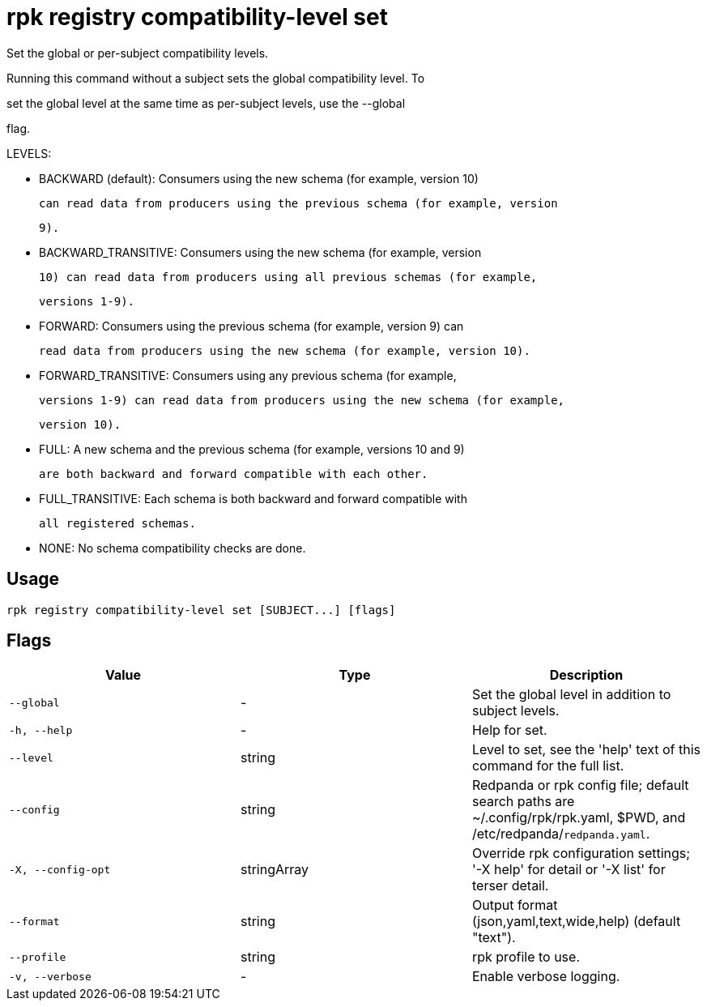 = rpk registry compatibility-level set
:description: rpk registry compatibility-level set

Set the global or per-subject compatibility levels.

Running this command without a subject sets the global compatibility level. To
set the global level at the same time as per-subject levels, use the --global
flag.

LEVELS:

  - BACKWARD (default): Consumers using the new schema (for example, version 10)
    can read data from producers using the previous schema (for example, version
    9).

  - BACKWARD_TRANSITIVE: Consumers using the new schema (for example, version
    10) can read data from producers using all previous schemas (for example,
    versions 1-9).

  - FORWARD: Consumers using the previous schema (for example, version 9) can
    read data from producers using the new schema (for example, version 10).

  - FORWARD_TRANSITIVE: Consumers using any previous schema (for example,
    versions 1-9) can read data from producers using the new schema (for example,
    version 10).

  - FULL: A new schema and the previous schema (for example, versions 10 and 9)
    are both backward and forward compatible with each other.

  - FULL_TRANSITIVE: Each schema is both backward and forward compatible with
    all registered schemas.

  - NONE: No schema compatibility checks are done.

== Usage

[,bash]
----
rpk registry compatibility-level set [SUBJECT...] [flags]
----

== Flags

[cols="1m,1a,2a]
|===
|*Value* |*Type* |*Description*

|`--global` |- |Set the global level in addition to subject levels.

|`-h, --help` |- |Help for set.

|`--level` |string |Level to set, see the 'help' text of this command for the full list.

|`--config` |string |Redpanda or rpk config file; default search paths are ~/.config/rpk/rpk.yaml, $PWD, and /etc/redpanda/`redpanda.yaml`.

|`-X, --config-opt` |stringArray |Override rpk configuration settings; '-X help' for detail or '-X list' for terser detail.

|`--format` |string |Output format (json,yaml,text,wide,help) (default "text").

|`--profile` |string |rpk profile to use.

|`-v, --verbose` |- |Enable verbose logging.
|===